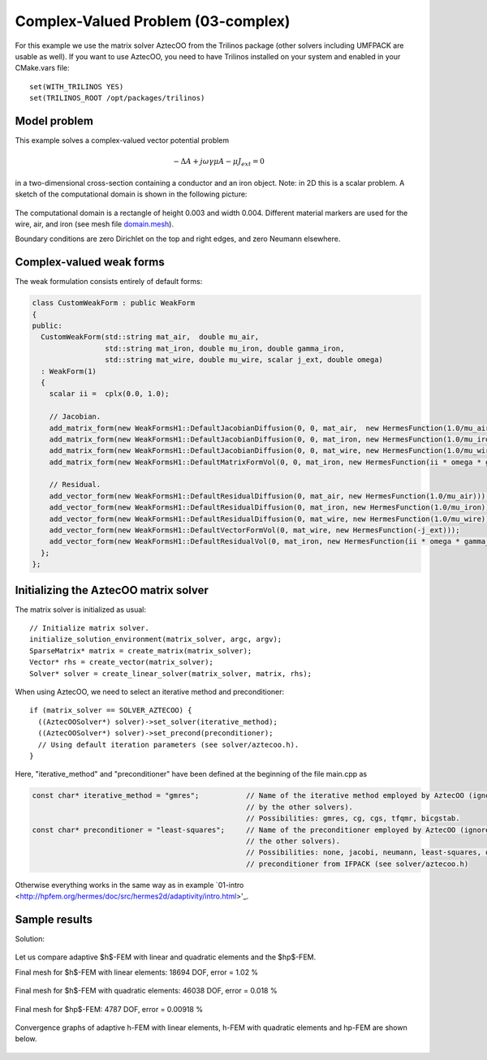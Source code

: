 Complex-Valued Problem (03-complex)
-----------------------------------

For this example we use the matrix solver AztecOO from the Trilinos package (other
solvers including UMFPACK are usable as well). If you want to use AztecOO, 
you need to have Trilinos installed on your system and enabled in your CMake.vars file::

    set(WITH_TRILINOS YES)
    set(TRILINOS_ROOT /opt/packages/trilinos)

Model problem
~~~~~~~~~~~~~

This example solves a complex-valued vector potential problem

.. math::

    -\Delta A + j \omega \gamma \mu A - \mu J_{ext} = 0

in a two-dimensional cross-section containing a conductor and an iron object.
Note: in 2D this is a scalar problem. A sketch of the computational domain 
is shown in the following picture:

.. figure:: 03-complex/domain.png
   :align: center
   :scale: 80% 
   :figclass: align-center
   :alt: Domain.

The computational domain is a rectangle of height 0.003 and width 0.004. 
Different material markers are used for the wire, air, and iron 
(see mesh file `domain.mesh 
<http://git.hpfem.org/hermes.git/blob/HEAD:/hermes2d/tutorial/P04-adaptivity/03-complex/domain.mesh>`_).

Boundary conditions are zero Dirichlet on the top and right edges, and zero Neumann
elsewhere.

Complex-valued weak forms
~~~~~~~~~~~~~~~~~~~~~~~~~

The weak formulation consists entirely of default forms:

.. sourcecode::
    .

    class CustomWeakForm : public WeakForm
    { 
    public:
      CustomWeakForm(std::string mat_air,  double mu_air,
		     std::string mat_iron, double mu_iron, double gamma_iron,
		     std::string mat_wire, double mu_wire, scalar j_ext, double omega)
      : WeakForm(1) 
      {
	scalar ii =  cplx(0.0, 1.0);

	// Jacobian.
	add_matrix_form(new WeakFormsH1::DefaultJacobianDiffusion(0, 0, mat_air,  new HermesFunction(1.0/mu_air)));
	add_matrix_form(new WeakFormsH1::DefaultJacobianDiffusion(0, 0, mat_iron, new HermesFunction(1.0/mu_iron)));
	add_matrix_form(new WeakFormsH1::DefaultJacobianDiffusion(0, 0, mat_wire, new HermesFunction(1.0/mu_wire)));
	add_matrix_form(new WeakFormsH1::DefaultMatrixFormVol(0, 0, mat_iron, new HermesFunction(ii * omega * gamma_iron)));

	// Residual.
	add_vector_form(new WeakFormsH1::DefaultResidualDiffusion(0, mat_air, new HermesFunction(1.0/mu_air)));
	add_vector_form(new WeakFormsH1::DefaultResidualDiffusion(0, mat_iron, new HermesFunction(1.0/mu_iron)));
	add_vector_form(new WeakFormsH1::DefaultResidualDiffusion(0, mat_wire, new HermesFunction(1.0/mu_wire)));
	add_vector_form(new WeakFormsH1::DefaultVectorFormVol(0, mat_wire, new HermesFunction(-j_ext)));
	add_vector_form(new WeakFormsH1::DefaultResidualVol(0, mat_iron, new HermesFunction(ii * omega * gamma_iron)));
      };
    };

.. latexcode::
    .

    class CustomWeakForm : public WeakForm
    { 
    public:
      CustomWeakForm(std::string mat_air,  double mu_air,
		     std::string mat_iron, double mu_iron, double gamma_iron,
		     std::string mat_wire, double mu_wire, scalar j_ext, double omega)
      : WeakForm(1) 
      {
	scalar ii =  cplx(0.0, 1.0);

	// Jacobian.
	add_matrix_form(new WeakFormsH1::DefaultJacobianDiffusion(0, 0, mat_air,  new 
                        HermesFunction(1.0/mu_air)));
	add_matrix_form(new WeakFormsH1::DefaultJacobianDiffusion(0, 0, mat_iron, new
                        HermesFunction(1.0/mu_iron)));
	add_matrix_form(new WeakFormsH1::DefaultJacobianDiffusion(0, 0, mat_wire, new
                        HermesFunction(1.0/mu_wire)));
	add_matrix_form(new WeakFormsH1::DefaultMatrixFormVol(0, 0, mat_iron, new
                        HermesFunction(ii * omega * gamma_iron)));

	// Residual.
	add_vector_form(new WeakFormsH1::DefaultResidualDiffusion(0, mat_air, new
                        HermesFunction(1.0/mu_air)));
	add_vector_form(new WeakFormsH1::DefaultResidualDiffusion(0, mat_iron, new
                        HermesFunction(1.0/mu_iron)));
	add_vector_form(new WeakFormsH1::DefaultResidualDiffusion(0, mat_wire, new
                        HermesFunction(1.0/mu_wire)));
	add_vector_form(new WeakFormsH1::DefaultVectorFormVol(0, mat_wire, new
                        HermesFunction(-j_ext)));
	add_vector_form(new WeakFormsH1::DefaultResidualVol(0, mat_iron, new
                        HermesFunction(ii * omega * gamma_iron)));
      };
    };

Initializing the AztecOO matrix solver
~~~~~~~~~~~~~~~~~~~~~~~~~~~~~~~~~~~~~~

The matrix solver is initialized as usual::

    // Initialize matrix solver.
    initialize_solution_environment(matrix_solver, argc, argv);
    SparseMatrix* matrix = create_matrix(matrix_solver);
    Vector* rhs = create_vector(matrix_solver);
    Solver* solver = create_linear_solver(matrix_solver, matrix, rhs);

When using AztecOO, we need to select an iterative method and preconditioner::

    if (matrix_solver == SOLVER_AZTECOO) {
      ((AztecOOSolver*) solver)->set_solver(iterative_method);
      ((AztecOOSolver*) solver)->set_precond(preconditioner);
      // Using default iteration parameters (see solver/aztecoo.h).
    }

Here, "iterative_method" and "preconditioner" have been defined at the 
beginning of the file main.cpp as

.. sourcecode::
    .

    const char* iterative_method = "gmres";           // Name of the iterative method employed by AztecOO (ignored
                                                      // by the other solvers). 
                                                      // Possibilities: gmres, cg, cgs, tfqmr, bicgstab.
    const char* preconditioner = "least-squares";     // Name of the preconditioner employed by AztecOO (ignored by
                                                      // the other solvers).
                                                      // Possibilities: none, jacobi, neumann, least-squares, or a
                                                      // preconditioner from IFPACK (see solver/aztecoo.h)

.. latexcode::
    .

    const char* iterative_method = "gmres";           // Name of the iterative method
                                                      // employed by AztecOO (ignored
                                                      // by the other solvers). 
                                                      // Possibilities: gmres, cg, cgs,
                                                      // tfqmr, bicgstab.
    
    const char* preconditioner = "least-squares";     // Name of the preconditioner
                                                      // employed by AztecOO (ignored by
                                                      // the other solvers).
                                                      // Possibilities: none, jacobi,
                                                      // neumann, least-squares, or a
                                                      // preconditioner from IFPACK 
                                                      // (see solver/aztecoo.h)

Otherwise everything works in the same way as in example 
`01-intro <http://hpfem.org/hermes/doc/src/hermes2d/adaptivity/intro.html>'_.

Sample results
~~~~~~~~~~~~~~

Solution:

.. figure:: 03-complex/solution.png
   :align: center
   :scale: 50% 
   :figclass: align-center
   :alt: Solution.

Let us compare adaptive $h$-FEM with linear and quadratic elements and the $hp$-FEM.

Final mesh for $h$-FEM with linear elements: 18694 DOF, error = 1.02 \%

.. figure:: 03-complex/mesh-h1.png
   :align: center
   :scale: 45% 
   :figclass: align-center
   :alt: Mesh.

Final mesh for $h$-FEM with quadratic elements: 46038 DOF, error = 0.018 \%

.. figure:: 03-complex/mesh-h2.png
   :align: center
   :scale: 45% 
   :figclass: align-center
   :alt: Mesh.

Final mesh for $hp$-FEM: 4787 DOF, error = 0.00918 \%

.. figure:: 03-complex/mesh-hp.png
   :align: center
   :scale: 45% 
   :figclass: align-center
   :alt: Mesh.

Convergence graphs of adaptive h-FEM with linear elements, h-FEM with quadratic elements
and hp-FEM are shown below.

.. figure:: 03-complex/conv_compar_dof.png
   :align: center
   :scale: 45% 
   :figclass: align-center
   :alt: DOF convergence graph.


